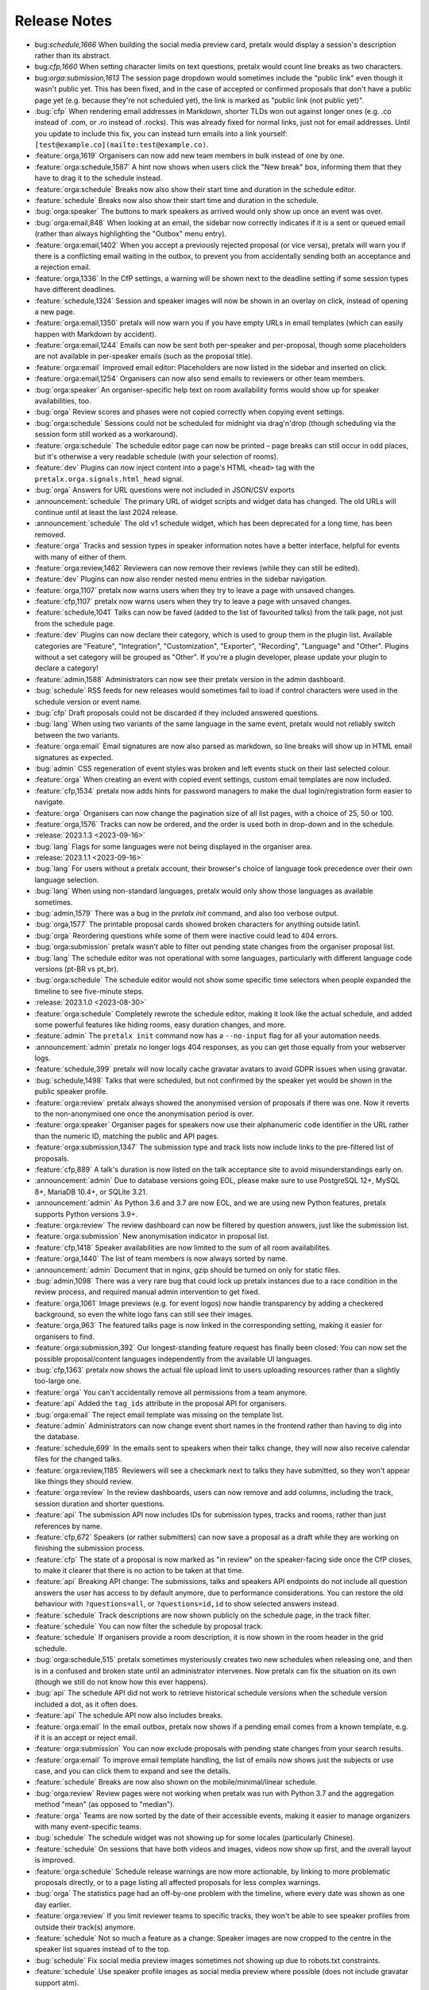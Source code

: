 .. _changelog:

Release Notes
=============

- bug:`schedule,1666` When building the social media preview card, pretalx would display a session's description rather than its abstract.
- bug:`cfp,1660` When setting character limits on text questions, pretalx would count line breaks as two characters.
- bug:`orga:submission,1613` The session page dropdown would sometimes include the "public link" even though it wasn't public yet. This has been fixed, and in the case of accepted or confirmed proposals that don't have a public page yet (e.g. because they're not scheduled yet), the link is marked as "public link (not public yet)".
- :bug:`cfp` When rendering email addresses in Markdown, shorter TLDs won out against longer ones (e.g. .co instead of .com, or .ro instead of .rocks). This was already fixed for normal links, just not for email addresses. Until you update to include this fix, you can instead turn emails into a link yourself: ``[test@example.co](mailto:test@example.co)``.
- :feature:`orga,1619` Organisers can now add new team members in bulk instead of one by one.
- :feature:`orga:schedule,1587` A hint now shows when users click the "New break" box, informing them that they have to drag it to the schedule instead.
- :feature:`orga:schedule` Breaks now also show their start time and duration in the schedule editor.
- :feature:`schedule` Breaks now also show their start time and duration in the schedule.
- :bug:`orga:speaker` The buttons to mark speakers as arrived would only show up once an event was over.
- :bug:`orga:email,848` When looking at an email, the sidebar now correctly indicates if it is a sent or queued email (rather than always highlighting the "Outbox" menu entry).
- :feature:`orga:email,1402` When you accept a previously rejected proposal (or vice versa), pretalx will warn you if there is a conflicting email waiting in the outbox, to prevent you from accidentally sending both an acceptance and a rejection email.
- :feature:`orga,1336` In the CfP settings, a warning will be shown next to the deadline setting if some session types have different deadlines.
- :feature:`schedule,1324` Session and speaker images will now be shown in an overlay on click, instead of opening a new page.
- :feature:`orga:email,1350` pretalx will now warn you if you have empty URLs in email templates (which can easily happen with Markdown by accident).
- :feature:`orga:email,1244` Emails can now be sent both per-speaker and per-proposal, though some placeholders are not available in per-speaker emails (such as the proposal title).
- :feature:`orga:email` Improved email editor: Placeholders are now listed in the sidebar and inserted on click.
- :feature:`orga:email,1254` Organisers can now also send emails to reviewers or other team members.
- :bug:`orga:speaker` An organiser-specific help text on room availability forms would show up for speaker availabilities, too.
- :bug:`orga` Review scores and phases were not copied correctly when copying event settings.
- :bug:`orga:schedule` Sessions could not be scheduled for midnight via drag'n'drop (though scheduling via the session form still worked as a workaround).
- :feature:`orga:schedule` The schedule editor page can now be printed – page breaks can still occur in odd places, but it's otherwise a very readable schedule (with your selection of rooms).
- :feature:`dev` Plugins can now inject content into a page's HTML ``<head>`` tag with the ``pretalx.orga.signals.html_head`` signal.
- :bug:`orga` Answers for URL questions were not included in JSON/CSV exports
- :announcement:`schedule` The primary URL of widget scripts and widget data has changed. The old URLs will continue until at least the last 2024 release.
- :announcement:`schedule` The old v1 schedule widget, which has been deprecated for a long time, has been removed.
- :feature:`orga` Tracks and session types in speaker information notes have a better interface, helpful for events with many of either of them.
- :feature:`orga:review,1462` Reviewers can now remove their reviews (while they can still be edited).
- :feature:`dev` Plugins can now also render nested menu entries in the sidebar navigation.
- :feature:`orga,1107` pretalx now warns users when they try to leave a page with unsaved changes.
- :feature:`cfp,1107` pretalx now warns users when they try to leave a page with unsaved changes.
- :feature:`schedule,1041` Talks can now be faved (added to the list of favourited talks) from the talk page, not just from the schedule page.
- :feature:`dev` Plugins can now declare their category, which is used to group them in the plugin list. Available categories are "Feature", "Integration", "Customization", "Exporter", "Recording", "Language" and "Other". Plugins without a set category will be grouped as "Other". If you're a plugin developer, please update your plugin to declare a category!
- :feature:`admin,1588` Administrators can now see their pretalx version in the admin dashboard.
- :bug:`schedule` RSS feeds for new releases would sometimes fail to load if control characters were used in the schedule version or event name.
- :bug:`cfp` Draft proposals could not be discarded if they included answered questions.
- :bug:`lang` When using two variants of the same language in the same event, pretalx would not reliably switch between the two variants.
- :feature:`orga:email` Email signatures are now also parsed as markdown, so line breaks will show up in HTML email signatures as expected.
- :bug:`admin` CSS regeneration of event styles was broken and left events stuck on their last selected colour.
- :feature:`orga` When creating an event with copied event settings, custom email templates are now included.
- :feature:`cfp,1534` pretalx now adds hints for password managers to make the dual login/registration form easier to navigate.
- :feature:`orga` Organisers can now change the pagination size of all list pages, with a choice of 25, 50 or 100.
- :feature:`orga,1576` Tracks can now be ordered, and the order is used both in drop-down and in the schedule.
- :release:`2023.1.3 <2023-09-16>`
- :bug:`lang` Flags for some languages were not being displayed in the organiser area.
- :release:`2023.1.1 <2023-09-16>`
- :bug:`lang` For users without a pretalx account, their browser's choice of language took precedence over their own language selection.
- :bug:`lang` When using non-standard languages, pretalx would only show those languages as available sometimes.
- :bug:`admin,1579` There was a bug in the `pretalx init` command, and also too verbose output.
- :bug:`orga,1577` The printable proposal cards showed broken characters for anything outside latin1.
- :bug:`orga` Reordering questions while some of them were inactive could lead to 404 errors.
- :bug:`orga:submission` pretalx wasn't able to filter out pending state changes from the organiser proposal list.
- :bug:`lang` The schedule editor was not operational with some languages, particularly with different language code versions (pt-BR vs pt_br).
- :bug:`orga:schedule` The schedule editor would not show some specific time selectors when people expanded the timeline to see five-minute steps.
- :release:`2023.1.0 <2023-08-30>`
- :feature:`orga:schedule` Completely rewrote the schedule editor, making it look like the actual schedule, and added some powerful features like hiding rooms, easy duration changes, and more.
- :feature:`admin` The ``pretalx init`` command now has a ``--no-input`` flag for all your automation needs.
- :announcement:`admin` pretalx no longer logs 404 responses, as you can get those equally from your webserver logs.
- :feature:`schedule,399` pretalx will now locally cache gravatar avatars to avoid GDPR issues when using gravatar.
- :bug:`schedule,1498` Talks that were scheduled, but not confirmed by the speaker yet would be shown in the public speaker profile.
- :feature:`orga:review` pretalx always showed the anonymised version of proposals if there was one. Now it reverts to the non-anonymised one once the anonymisation period is over.
- :feature:`orga:speaker` Organiser pages for speakers now use their alphanumeric ``code`` identifier in the URL rather than the numeric ID, matching the public and API pages.
- :feature:`orga:submission,1347` The submission type and track lists now include links to the pre-filtered list of proposals.
- :feature:`cfp,889` A talk's duration is now listed on the talk acceptance site to avoid misunderstandings early on.
- :announcement:`admin` Due to database versions going EOL, please make sure to use PostgreSQL 12+, MySQL 8+, MariaDB 10.4+, or SQLite 3.21.
- :announcement:`admin` As Python 3.6 and 3.7 are now EOL, and we are using new Python features, pretalx supports Python versions 3.9+.
- :feature:`orga:review` The review dashboard can now be filtered by question answers, just like the submission list.
- :feature:`orga:submission` New anonymisation indicator in proposal list.
- :feature:`cfp,1418` Speaker availabilities are now limited to the sum of all room availabilites.
- :feature:`orga,1440` The list of team members is now always sorted by name.
- :announcement:`admin` Document that in nginx, gzip should be turned on only for static files.
- :bug:`admin,1098` There was a very rare bug that could lock up pretalx instances due to a race condition in the review process, and required manual admin intervention to get fixed.
- :feature:`orga,1061` Image previews (e.g. for event logos) now handle transparency by adding a checkered background, so even the white logo fans can still see their images.
- :feature:`orga,963` The featured talks page is now linked in the corresponding setting, making it easier for organisers to find.
- :feature:`orga:submission,392` Our longest-standing feature request has finally been closed: You can now set the possible proposal/content languages independently from the available UI languages.
- :bug:`cfp,1363` pretalx now shows the actual file upload limit to users uploading resources rather than a slightly too-large one.
- :feature:`orga` You can't accidentally remove all permissions from a team anymore.
- :feature:`api` Added the ``tag_ids`` attribute in the proposal API for organisers.
- :bug:`orga:email` The reject email template was missing on the template list.
- :feature:`admin` Administrators can now change event short names in the frontend rather than having to dig into the database.
- :feature:`schedule,699` In the emails sent to speakers when their talks change, they will now also receive calendar files for the changed talks.
- :feature:`orga:review,1185` Reviewers will see a checkmark next to talks they have submitted, so they won't appear like things they should review.
- :feature:`orga:review` In the review dashboards, users can now remove and add columns, including the track, session duration and shorter questions.
- :feature:`api` The submission API now includes IDs for submission types, tracks and rooms, rather than just references by name.
- :feature:`cfp,672` Speakers (or rather submitters) can now save a proposal as a draft while they are working on finishing the submission process.
- :feature:`cfp` The state of a proposal is now marked as "in review" on the speaker-facing side once the CfP closes, to make it clearer that there is no action to be taken at that time.
- :feature:`api` Breaking API change: The submissions, talks and speakers API endpoints do not include all question answers the user has access to by default anymore, due to performance considerations. You can restore the old behaviour with ``?questions=all``, or ``?questions=id,id`` to show selected answers instead.
- :feature:`schedule` Track descriptions are now shown publicly on the schedule page, in the track filter.
- :feature:`schedule` You can now filter the schedule by proposal track.
- :feature:`schedule` If organisers provide a room description, it is now shown in the room header in the grid schedule.
- :bug:`orga:schedule,515` pretalx sometimes mysteriously creates two new schedules when releasing one, and then is in a confused and broken state until an administrator intervenes. Now pretalx can fix the situation on its own (though we still do not know how this ever happens).
- :bug:`api` The schedule API did not work to retrieve historical schedule versions when the schedule version included a dot, as it often does.
- :feature:`api` The schedule API now also includes breaks.
- :feature:`orga:email` In the email outbox, pretalx now shows if a pending email comes from a known template, e.g. if it is an accept or reject email.
- :feature:`orga:submission` You can now exclude proposals with pending state changes from your search results.
- :feature:`orga:email` To improve email template handling, the list of emails now shows just the subjects or use case, and you can click them to expand and see the details.
- :feature:`schedule` Breaks are now also shown on the mobile/minimal/linear schedule.
- :bug:`orga:review` Review pages were not working when pretalx was run with Python 3.7 and the aggregation method "mean" (as opposed to "median").
- :feature:`orga` Teams are now sorted by the date of their accessible events, making it easier to manage organizers with many event-specific teams.
- :bug:`schedule` The schedule widget was not showing up for some locales (particularly Chinese).
- :feature:`schedule` On sessions that have both videos and images, videos now show up first, and the overall layout is improved.
- :feature:`orga:schedule` Schedule release warnings are now more actionable, by linking to more problematic proposals directly, or to a page listing all affected proposals for less complex warnings.
- :bug:`orga` The statistics page had an off-by-one problem with the timeline, where every date was shown as one day earlier.
- :feature:`orga:review` If you limit reviewer teams to specific tracks, they won't be able to see speaker profiles from outside their track(s) anymore.
- :feature:`schedule` Not so much a feature as a change: Speaker images are now cropped to the centre in the speaker list squares instead of to the top.
- :bug:`schedule` Fix social media preview images sometimes not showing up due to robots.txt constraints.
- :feature:`schedule` Use speaker profile images as social media preview where possible (does not include gravatar support atm).
- :feature:`schedule` Header images are now used as fallback for social media preview images if there's no logo.
- :bug:`cfp` Events with per-submission-type questions sometimes saw empty questions pages in the CfP flow.
- :feature:`orga:review` Organisers can now assign reviewers to proposals in bulk, by uploading a JSON file.
- :feature:`dev` Two new signals: ``agenda.html_above_session_pages`` and ``agenda.html_below_session_pages`` allow plugins to add custom text to the public schedule session pages.
- :feature:`schedule` The schedule widget can now be given a top margin at which to stop the scrolling of its room/day headers.
- :feature:`cfp,1301` Following a confirmation link to a proposal you don't have access to now shows a helpful page prompting you to double-check your account is correct. Anonymous users will be directed to log in first.
- :feature:`orga:review` When you sort the review dashboard by number of reviews, it will now only use real reviews, not abstentions. The number of reviews including abstentions will be shown in parentheses.
- :bug:`cfp,1307` Availability times provided while confirming a proposal were not saved.
- :feature:`orga:speaker,819` You can now turn off co-speakers – organsiers can still assign additional speakers, but speakers themselves will not be asked for additional speakers.
- :announcement:`admin` Note to administrators of self-hosted instances: documentation for installation and upgrades now recommends that you use ``pip install --upgrade-strategy eager`` to make sure you get non-pinned bugfix updates.
- :feature:`api` Organisers can see speaker email addresses in embedded API paths.
- :feature:`orga:submission` Proposal attachments can be included in exports now.
- :feature:`orga:review` Organisers can configure how the review score should be displayed to reviewers: only explanation, only score, explanation first, score first.
- :feature:`orga:review` Instead of being restricted to *puny* ranges of 0-99 with one decimal place, review scores can now range up to 10,000 and have two decimal places, for all your > 9000 review scoring needs.
- :feature:`cfp` If a submission type has a duration of 0 minutes, its duration won't be shown.
- :bug:`orga:review` On the review form, mandatory fields no longer are marked as "optional".
- :bug:`orga:review` Proposal answers now appear always in the original order for reviewers.
- :feature:`schedule` If you upload an image to a session, it is now used as a preview image on social media (with a fallback to the conference logo).
- :feature:`orga:review` You can now export reviews in CSV or JSON formats, just like proposals, sessions and speakers.
- :bug:`orga` On the event dashboard, reviews of deleted proposals were included in the review count tile.
- :bug:`cfp` On new events, questions could not be limited by track (because the field was hidden, due to legacy migrations).
- :bug:`schedule` Pretalx displayed speaker profile pictures even if profile pictures were not requested in the CfP, if they existed e.g. from past events.
- :feature:`orga:submission` Markdown preview is now also available for organisers when they edit existing proposals.
- :bug:`cfp` In some situations, it was impossible to delete uploaded files in question answers.
- :feature:`cfp` If you try to upload files that are larger than the upload limit, pretalx will now warn you before you even attempt the upload.
- :feature:`orga` You can now, finally!, use SVGs as event logo and event header images.
- :bug:`orga:speaker` Reminders about unanswered questions were always sent in the event language, instead of the user's/speaker's chosen language.
- :feature:`cfp` There are new question types: You can now ask for a URL, a date, or a date and a time (and you can set allowed ranges for the latter two).
- :bug:`orga,1284` Some browsers cached hidden fields in forms extremely aggressively, so pretalx has stopped relying on them as much.
- :feature:`cfp` Organisers can now configure not just field help texts, but also field titles/labels.
- :feature:`orga` The custom CSV and JSON exports are now the new default on the export pages, since they're more useful to the average user.
- :bug:`admin,1281` Fixed a rare race condition, where on schedule release, two new WIP schedules were created, leading to persistent errors on some event pages.
- :bug:`orga:submission,1278` Deleting a proposal from its detail view would lead to a 404 page (because pretalx tried to redirect you back to the original page, which was now unavailable).
- :feature:`orga` Added a way to quickly check or uncheck all the possible export fields in the export form.
- :bug:`orga:schedule` Fixed a bug where the time travelling option in the schedule editor was unreliable.
- :bug:`orga:submission` Fixed a bug where trying to filter by answers to a multiple choice question would not work.
- :feature:`schedule,1272` Speaker and talk pages now always use the user's current locale when formatting dates.
- :feature:`orga:submission` You can now remove a pending state be re-selecting the current state of a proposal.
- :feature:`orga:email` Email placeholders now explain their use when you hover over them.
- :feature:`orga:email` New email placeholder: ``{all_reviews}`` allows you to send all review texts (though not scores!) to submitters.
- :bug:`orga:schedule,1266` pretalx only recognised overlapping scheduled talks for a speaker when they didn't start or end at the exact same time.
- :feature:`orga` The rendering speed of all backend pages has been improved.
- :feature:`orga:schedule` The performance of the schedule editor and release pages was improved for large events.
- :bug:`orga:review` The track filter was missing on the review dashboard page.
- :bug:`orga:schedule` Sometimes, breaks were shown oddly in the schedule editor, with incorrect start or end times.
- :feature:`orga` Reviewer team settings (like track assignments) are now on the same page as the general team settings, and will be shown only if the team is currently a reviewer team.
- :feature:`orga:review,619` Reviewers can now be assigned to proposals directly. Depending on your settings, reviewers can only see their assigned proposals, or will just see them highlighted.
- :feature:`schedule` Caching of schedule pages is reset the moment a new schedule version is released, so that integrations (for example with Venueless) that push notifications on new schedule releases will always see the actual new schedule.
- :feature:`orga:schedule` Schedule pages showing the WIP schedule to organsiers aren't cached anymore, so all changes show up immediately.
- :feature:`orga:speaker,1261` Automatic confirmation emails of received proposals are now also shown in the list of a user's emails, since the absence was confusing for organisers and speakers.
- :bug:`orga,1260` It was possible to change teams so that they had access to no events – neither via the explicit list, nor via the "all events" flag, which was extremely confusing.
- :bug:`orga,1259` The organiser dashboard included deleted proposals in the count on the event overview.
- :bug:`orga` Some tables were not responsive on mobile devices, particularly in the organiser area.
- :feature:`orga:review,1184` Review forms can now be sent with ctrl+enter for a smoother review workflow.
- :bug:`orga:review,1253` Review scores were not copied when choosing a previous event to copy to a new event.
- :bug:`orga:email,1258` The talk start time, when rendered in email templates, was always in UTC instead of local time.
- :bug:`orga:email,1257` The email editor started to require all languages to be filled in, instead of at least one language. This was unintended, the previous behaviour has been restored.
- :feature:`orga:schedule,766` When you change an event's timezone, all talks will now be moved to appear at the same *local* time.
- :bug:`orga:schedule,1248` It was possible to set a talk's end time before its start time.
- :bug:`schedule,1247` In some cases, individual talk iCalendar files could be empty.
- :bug:`orga:email,1244` Removed incorrect link to email editor from speaker pages.
- :announcement:`admin` With the new ``move_event`` command, you can move events to the current day (default) or any other date, like this: ``move_event --event <event_name> --date 2021-12-26``
- :release:`2.3.1 <2021-12-26>`
- :bug:`orga:schedule,1243` Fix bug in setting proposal start times.
- :feature:`orga:submission` The new pending state feature is now available in custom JSON and CSV exports.
- :release:`2.3.0 <2021-12-24>`
- :feature:`orga:submission,667` Thanks to the new "pending state" feature, organisers and reviewers can mark proposals as accepted/rejected without letting speakers see the decision yet.
- :feature:`api,1232` You can filter submissions by multiple states in the API now.
- :announcement:`admin` When updating, please take care to update your plugins, as some interfaces have changed. Plugin authors, please refer to PR 1230 to see changed settings access.
- :feature:`orga:review` Tags are now shown in the reviewer dashboard and can be filtered for.
- :feature:`schedule` Pretalx now remembers the timezone you've selected on the schedule page across reloads.
- :feature:`orga:schedule` The schedule editor now polls changes, so if somebody else changes the schedule while you're editing it, you will see the changes soon afterwards.
- :feature:`orga:schedule` Pretalx will now highlight overlapping sessions on the schedule editor, and will also warn you before you release a new schedule if sessions overlap in the same room.
- :bug:`orga:schedule` When you clicked a talk in the schedule editor, it would open in a new window, but also stay in dragging mode in the editor page.
- :bug:`orga:email` Fixed an issue when rendering individual session times in emails.
- :feature:`schedule` Schedules have better scroll behaviour on very wide and very narrow displays.
- :feature:`admin` Media files are now excluded from crawlers via robots.txt.
- :bug:`orga:review` Fixed a bug where abstaining during the review process wasn't possible while review scores were mandatory.
- :feature:`cfp` If you run a multi-lingual event, you don't have to request the content locale in your CfP anymore.
- :feature:`lang` pretalx now comes with new translations, in Arabic, Spanish, and Brazilian Portuguese!
- :feature:`orga:email` Email signatures now look a lot better in HTML emails
- :feature:`schedule,1171` Organisers can now disable audience feedback.
- :feature:`schedule,1163` You can now link to specific days on the schedule again, as with our old schedule. The link is generated when you click the tabs leading to specific days.
- :feature:`dev` Plugin languages can now be either globally available or only for active events – plugin developers, please adjust your plugins!
- :feature:`cfp` Organisers can now disable the optional inclusion of gravatar images.
- :feature:`schedule` If you attach ``?lang=en`` to a request, pretalx will serve the page in the requested language (if active in the current event).
- :bug:`orga,1157` When adding a new organisers to a team, email suggestions from known users didn't work.
- :bug:`orga:submission,1157` When adding a new speaker to a proposal, pretalx would suggest organiser accounts rather than speaker accounts.
- :feature:`orga:email,412` pretalx finally supports sending of emails based on templates, with a full template placeholder system. Hello, {name}!
- :feature:`orga:email,715` Email filters are now subtractive instead of additive, giving you more fine-grained control about your bulk emails.
- :bug:`orga:email,1150` pretalx now doesn't allow you to test your custom SMTP settings until you have actually configured them.
- :feature:`orga:review,976` Improved the tagging interface to be still useful with a large number of tags.
- :feature:`orga:schedule,933` You can now change a session's room and time in the session form, allowing for minute-level accuracy instead of our usual 5-minute intervals.
- :feature:`dev` Plugins can now perform actions on every schedule release (for example, to trigger an update in external consumers to avoid polling).
- :feature:`schedule` On session detail pages, the event timezone is now noted next to the time.
- :feature:`orga:schedule` As a reminder, the event timezone will be shown at the top of the schedule editor page.
- :feature:`orga:review` Anonymisation for reviewers can now be switched on on a team level, overriding the general event settings.
- :feature:`orga` Plugin selection is now available for all organisers, not just administrators.
- :bug:`schedule` Session detail pages didn't use the full width of the page.
- :feature:`dev` There is a new plugin hook that allows you to perform actions when a new schedule is released.
- :release:`2.2.0 <2021-08-15>`
- :feature:`schedule` To improve performance, the NoJS schedule is now located on a separate page.
- :feature:`dev,1143` On self-hosted pretalx instances, you can now configure pretalx to include additional CSP headers, especially of interest for plugin developers.
- :bug:`api` In the submission API view, the end time of a slot was sometimes empty.
- :feature:`orga` If you use custom domains, pretalx will automatically redirect the domain to the most recent event that uses this domain. This also means that you can configure multiple events with the same custom domain!
- :feature:`orga:review,656` You can now choose if you want to compare the median of review scores or the average/mean.
- :feature:`orga,313` Organisers can now create custom proposal and speaker exports (as either CSV or JSON), including any data they need.
- :announcement:`admin` If you use PostgreSQL, please make sure to be on at least PostgreSQL 10.
- :feature:`admin` pretalx will no longer send emails to localhost addresses, as those are used for deleted users. Please get in touch if this is a problem for you.
- :feature:`cfp,1069` You can freeze a question after a certain date, prohibiting users from changing their answers after the deadline.
- :feature:`cfp,1069` You can now attach deadlines to questions, making them optional before the deadline and mandatory afterwards.
- :feature:`api` With the ``anon`` query parameter, you can request anonymised proposal data from the API, even when you have permission to see the full data.
- :bug:`cfp` In the CfP editor, when a step description was only given in a language that wasn't currently active, you couldn't change it any longer.
- :bug:`orga:email,1111` pretalx would send multiple emails for proposals with multiple speakers.
- :bug:`orga:review` Not all existing review scores were recalculated when review score weights were changed during a review phase.
- :feature:`schedule,1082` Event header images are now scaled down to a height of 150px.
- :bug:`orga:email,1093` pretalx sometimes over-reported the number of emails generated when bulk-sending emails.
- :feature:`orga:submission,1092` You can now get a list of proposals or speakers that are still missing the answer to a given question.
- :bug:`schedule` The display of external videos in pretalx was broken due to a security header being set too strictly.
- :feature:`schedule` pretalx has better rendering for multi-line code blocks (``\`\`\```) in markdown elements and supports code highlighting.
- :bug:`cfp` When your default submission type had a deadline prior to the event-wide deadline, the CfP form wouldn't accept new proposals past the earlier deadline.
- :bug:`orga:schedule,1087` pretalx would sometimes show unnecessary warnings in the talk editor when talks were scheduled across day breaks.
- :feature:`orga:review` You can mark review score categories as independent. They won't be part of the total calculation, and instead show up as their own column in the review dashboard.
- :feature:`orga:speaker` You can now search speakers by specific given answers, as you could already search proposals and sessions.
- :bug:`api` The API would return errors in some edge cases when used by unauthenticated users.
- :bug:`orga:submission` When you created a session as organiser, you could choose a content language that was not supposed to be available in the active event.
- :bug:`schedule` Sessions without speakers were displayed weirdly in the "featured sessions" page.
- :feature:`api` Tags are now exposed in the API.
- :feature:`orga:submission,1047` The review statistics timeline chart now includes the total submitted proposals to the given date, in addition to the proposals submitted on the given date.
- :bug:`orga:review,1049` Reviewers without further permissions could not create tags, even when they had the necessary permissions.
- :feature:`schedule,1036` The talk feedback page is now available once a talk has started, not once it is over.
- :bug:`cfp,1023` If you used links to pre-fill parts of the CfP form, you sometimes couldn't get part the first page.
- :bug:`schedule` The display of large talk images was off, extending them too far to the right.
- :feature:`cfp` The availability widget now shows day names in your locale instead of always using English.
- :feature:`orga:email` To prevent emails getting recorded as spam, the custom sender address is now only used when you are using a custom email server. You can still set the reply-to address.
- :feature:`admin` If you run pretalx with ``--no-pretalx-information``, it will not print the pretalx information header.
- :feature:`cfp` pretalx will resize uploaded images down to 1920x1080 (by default).
- :feature:`cfp` pretalx now removes EXIF metadata from all uploaded images.
- :feature:`dev` The event activation signal can now return a string to be shown as success message.
- :bug:`schedule` The HTML export did not work with the new schedule page.
- :feature:`orga:email` In addition to sending either all emails or a single email, organisers can now also send only the currently selected emails. This is particularly helpful with an email provider (*cough* google) who starts rejecting emails when bulk-sending, halfway through your sending process.
- :bug:`orga:schedule` A bug led to the first schedule release of every event being empty, sometimes, since all talks were treated as unconfirmed.
- :bug:`orga:review` Improved review interface so that long or complex scores don't break the interface when *editing* an existing review.
- :feature:`orga:review` In the review dashboard, you can now filter the list of proposals by how many reviews they have.
- :feature:`orga,1048` Added a password reset link to the page where you accept invitations to organiser teams.
- :bug:`orga:submission,1049` The tag creation page is now hidden for users who don't have permission to create tags.
- :feature:`orga:speaker` Speaker information will now be copied when cloning an event.
- :feature:`orga:speaker` Speaker information can now be created for specific tracks or proposal types.
- :feature:`admin` You can now use the ``--silent`` flag with the ``regenerate_css`` command to reduce build verbosity.
- :feature:`orga:schedule,735` You can now filter talks by track and type in the schedule editor.
- :feature:`orga:schedule` Room availabilities are now more fine-grained, you can set them on a 15-minute basis instead of 30-minutes as before.
- :bug:`orga` The statistics page didn't work for events with just a single submission type.
- :release:`2.1.1 <2021-01-16>`
- :release:`2.1.0 <2021-01-16>`
- :bug:`admin,1046` pretalx shipped an incorrect override settings file that broke email sending.
- :bug:`orga:submission` pretalx would sometimes throw an error when you tried to create a proposal as an organiser without giving the speaker a name.
- :feature:`schedule` The pretalx schedule now always shows the event timezone (and allows users to switch to their local timezone, if it's different).
- :feature:`orga:schedule,738` When organisers create a proposal or session in the backend, they can now schedule it directly on the creation page, instead of having to set the proposal to "accepted" and then move it in the interactive schedule editor.
- :release:`2.0.0 <2020-12-24>`
- :feature:`orga:review` Reviewers can now tag reviews while reviewing, and later filter for those tags.
- :announcement:`orga:review` The essentially unused override score feature has been removed.
- :feature:`orga:review` Reviewers can now be asked to rate a proposal in several categories, with a total score calculated automatically.
- :announcement:`schedule` Pretalx has a new schedule, with a new widget. The old widget is deprecated and will be removed in the next release. Please migrate all of your widgets to the new widget code. You can generate it in your event's settings.
- :announcement:`admin` Remember to check your access logs before upgrading to v2.1 to warn users about failing widgets.
- :feature:`api` There are two new API endpoints, ``/questions/`` and ``/answers/``, that incientally are our first writable API endpoints. The API docs have been updated.
- :feature:`admin` Email error reporting (sent to instance administrators) now includes a short explanation and a link to the pretalx issue tracker.
- :feature:`api` If a speaker has selected to show their gravatar, it is now also exposed in the API in the avatar field.
- :feature:`orga:email` When you send out reminders about unanswered questions, you can now target specific questions, or tracks, or submission types.
- :feature:`cfp` pretalx now limits file uploads to 10MB.
- :feature:`orga:schedule,979` In the schedule editor, you can now search for talks by speaker name.
- :feature:`orga` pretalx now shows the complete history of logged changes to organisers.
- :feature:`admin` pretalx will no longer make alarmist noises about missing migrations.
- :feature:`orga:submission,882` You can now filter the submission list by specific question answers.
- :feature:`orga:review` In addition to anonymising proposals, you can now also anonymise reviewers towards other reviewers.
- :feature:`orga:review` Questions that are visible to reviewers now also show up on the review page, to avoid having to switch to the full submission view in the review process.
- :bug:`api,928` Reviewers had access to question answers that were not explicitly visible to reviewers by way of the API.
- :bug:`orga:review,923` In some settings combinations, reviewers were unable to change or even see their own reviews after submitting them.
- :feature:`orga,907` pretalx now prevents you from creating multiple tracks or submission types with the same name.
- :bug:`orga,951` The link to the team settings on the review settings page was incorrect.
- :bug:`lang,945` Internationalised strings were not always shown as such in the API, sometimes they were instead returned as plain strings.
- :feature:`lang,947` In all exporters, you can now select the export language with the ``?lang=`` query parameter. If you don't supply the parameter, pretalx will continue to guess your locale as before. If you provide the parameter without a value, the default event locale will be used.
- :feature:`schedule,934` Instead of being unsorted as before, the list of talks on the schedule page is now sorted alphabetically.
- :bug:`api,936` The submission API returned a duration in formatted time, like "00:30", but the API documentation claimed it was a number of minutes. pretalx now returns the number of minutes as promised.
- :feature:`cfp,915` Tracks now have a description attached to them which is shown to the user in the CfP, if specified. This can be used to further explain an otherwise very short track name.
- :feature:`admin` Redirects to an event domain now include CORS headers to permit access from any client, to make pretalx integration in other websites easier.
- :feature:`orga` If you go to a login page while you are logged in (e.g. because it was still open in another tab), you are now redirected instead of being prompted to log in.
- :feature:`dev` Exporters can now supply the CORS header they want to send. All exporters provided by pretalx directly now allow access from all origins by default.
- :feature:`cfp` Questions can now be limited by submission type.
- :feature:`orga:schedule,772` Organisers can now leave a public comment when they release a new schedule. It will be visible in the changelog and the schedule RSS feed.
- :feature:`admin,830` Administrators can now configure static and media files to be under different URLs than ``static`` and ``media``.
- :bug:`orga:email` Using custom mail servers worked, but testing the connection in the settings page showed an error (incorrectly).
- :feature:`dev` Plugin developers can now add content to the HTML head area with the new ``pretalx.cfp.signals.html_head`` signal.
- :feature:`orga:schedule` If you move your event dates, the schedule is moved too, and you can send notifications to your speakers by releasing a new schedule version.
- :bug:`orga:review` Firefox has a bug in their form caching. If you reviewed a submission, clicked "Save and next", then *went back and reloaded the page*, Firefox would incorrectly fill your review form with the choice *one point worse* than your original selection. If you then chose "Save and next" again, this value would be saved.
- :feature:`dev` The test event creation command now allows you to specify the event slug. This allows you to generate multiple test events in various event stages.
- :bug:`dev` A bug in our permission checks made pretalx unable to run on Windows.
- :feature:`orga:email` Schedule notifications for speakers are now properly connected to the speaker accounts, instead of just referencing them by email addresses.
- :feature:`orga` Now, event organisers can activate and deactivate plugins for their events. Previously this was restricted to administrators.
- :announcement:`dev` If you have a plugin that listens to the ``footer_link`` signal, please change it so that it returns a list of dictionaries instead of a single dictionary. The dictionary-only return value is deprecated and support will be removed in a future pretalx version.
- :feature:`dev` The new signal ``pretalx.common.signals.activitylog_display`` allows plugins to change how entries in the pretalx activity log are displayed.
- :feature:`dev` The new signal ``pretalx.orga.signals.event_copy_data`` allows plugins to transfer data from one event to the next at event creation time.
- :feature:`cfp` The help text for questions can now be 800 characters long instead of 200.
- :bug:`admin` Under specific circumstances, the ``django_sessions`` table could bloat a lot. This is fixed with the next release and the table will shrink over time as long as you regularly run the ``clearsessions`` command.
- :feature:`orga:speaker,855` The filtered list of speakers in the organiser area now contains only people with confirmed *or accepted* talks, and is also better at showing the filter currently applied.
- :feature:`orga:review` Organisers can now anonymise submission content for reviewers, if they choose to do anonymised reviews. They can redact or edit any part of the submission for the reviewers' view of it to remove identifying information.
- :bug:`cfp` It wasn't possible to hide a submission type unless accessed with an access token. (Or, well, it was possible, but the possibility was hidden.)
- :feature:`orga,880` The submission statistics now ignore deleted submissions.
- :announcement:`admin` This version of pretalx has higher database version requirements. We now support PostgreSQL 9.6+, MariaDB 10.1+, MySQL 5.6+, and SQLite 3.8.3+.
- :bug:`cfp,877` The frontend markdown preview would not render all line breaks as line breaks (only two line breaks in a row), but the server rendered version did.
- :feature:`orga,873` If you create a new event and copy an old event's configuration, pretalx will now also copy tracks and questions.
- :feature:`schedule` Organisers can now choose how to display their schedule. Currently, the only two options are the previous grid display, or a list with talks and times.
- :feature:`api` In the API, the event list is now sorted so that the oldest event comes last, not first as it was before.
- :feature:`lang` If your event has only a single language configured, pretalx won't show the language flag in the input fields anymore.
- :announcement:`lang` To make translation contributions more accessible, you can now improve translations (or add new ones!) at `translate.pretalx.com <https://translate.pretalx.com>`_
- :feature:`lang` pretalx now comes with an updated French translation, and a brand new Chinese community translation!
- :bug:`orga:email,863` If incorrect variables were used in the schedule update email template, pretalx did not catch this mistake ahead of time, and instead just refused to release a new schedule.
- :feature:`-` A lot of minor UI improvements, a re-work of the colours and fonts in use, as well as improvements of mobile and responsive pages.
- :feature:`orga:review` Review scores are now consistently shown as numbers, and the text representation/meaning of those numbers is shown on hover.
- :feature:`orga:review` Reviewers can now see both their own score and the median score in the review dashboard.
- :feature:`orga:submission` People without edit or delete permissions are not shown the edit or delete buttons on submissions anymore.
- :bug:`orga` When updating the settings for an event with a custom domain, pretalx would mistakenly show an error message that this domain was already in use for another event.
- :release:`1.1.2 <2020-01-10>`
- :bug:`cfp` If a CfP requested the submitters' availability at submission time, only logged-in users could successfully finish the submission workflow.
- :release:`1.1.1 <2020-01-10>`
- :bug:`admin,844` The 1.1.0 release was only installable via git (either by way of pip URLs or a full checkout), not by pip on its own.
- :bug:`orga:submission` The list of all submission feedback given in a single event was only usable for people with administrator permissions.
- :bug:`cfp` Not all CfP form help text parts were translated.
- :release:`1.1.0 <2019-12-21>`
- :feature:`admin` pretalx now comes with an update check, which will notify you when new pretalx or plugin versions are available. This check sends anonymous data to the pretalx.com server, which is run by the pretalx developer. The data consist of a random but stable ID, the number of total and public events, and the version of pretalx and all installed plugins. No identifying information will be retained, and there is a visible and persistent opt-out warning until acknowledged by an administrator.
- :bug:`admin` One broken task among the periodically executed task would prevent others from being executed.
- :bug:`schedule,828` Deleted talks could still be shown with their previous title and speaker. Now they are always replaced with a box saying "[deleted]" with no further information.
- :bug:`orga:schedule,816` Reducing the slot count of a submission where all slots had been scheduled would not remove spare slots.
- :feature:`dev` Plugins can now add content to the top of the user profile pages and the user-private submission lists.
- :feature:`admin,841` File attachments generated from user data are now generated to be in safe ASCII range, to avoid trouble with Unicode-sensitive gunicorn versions.
- :feature:`orga:submission,794` There is now a page that shows all feedback by attendees for any talk in the conference.
- :feature:`orga:email,432` Organisers can now send emails to all speakers who have not uploaded slides/files for their talk yet.
- :feature:`admin` pretalx now has pretty error pages for CSRF fails and 400 errors. Test error pages are located at ``/400``, ``/403``, ``/404``, ``/500``, and ``/403/csrf``.
- :feature:`orga:submission,792` There is now a CSV export for answered questions.
- :feature:`cfp,814` Questions of the type "choose one from a list" are now shown as a list of radio input options instead of a single drop-down, if there are three or less options to choose from.
- :feature:`dev` Plugins can now implement the ``uninstalled`` method to perform actions when a user deactivates them for an event.
- :announcement:`admin` We documented the implicit requirement that the filesystem pretalx accesses should work with non-ASCII file names. Please check the installation documentation if you want to make sure this is the case for you.
- :feature:`orga:submission` The submission type list and the track list now list the numbers of submissions per entry.
- :feature:`orga:review,638` You can now determine if the answers to talk questions should be visible to reviewers. This allows you to ask personal questions of your submitters, even when you are running an anonymous review process.
- :feature:`orga,648` pretalx now comes with a CfP editor that allows you to change the headline, text, and help texts on each of the CfP step pages.
- :feature:`api,760` Speakers can now see and reset their API token in their profile page.
- :announcement:`dev` We have added a couple of pages to the pretalx wiki on GitHub, most importantly a list of events using pretalx, and a list of available plugins. The wiki is world-writable, so please add to it if you have an event or plugin that hasn't been mentioned yet!
- :feature:`orga:schedule,277` The static HTML export will now be triggered when talk or speaker data is changed (as long as it's also generated on schedule release). To protect against high server load, it will still run at most once every hour.
- :feature:`schedule` To reduce scroll wheel abrasions, pretalx schedules are now tabbed with one tab per event day.
- :feature:`schedule,242` pretalx has learned what breaks are. Organisers can create those in the schedule editor, and they will be shown in an appropriately muted way in the schedule.
- :feature:`cfp,324` Organisers can create access tokens that allow users to submit after the CfP deadline, or that give access to hidden tracks or submission types.
- :feature:`dev` pretalx has the new management command ``create_test_event``, which creates a demo event in a stage of your choice (``cfp``, ``review``, ``schedule`` or ``over``). All user accounts are created with ``@example.org`` email addresses.
- :feature:`schedule` If you want to display your schedule on your own homepage, pretalx now offers you a schedule widget. You can generate the code for the widget in your organiser settings.
- :feature:`dev` If pretalx encounters an error it can't recover from, the error page now shows a link to a partially filled GitHub issue.
- :bug:`cfp` pretalx would show an error when users were asked to select their submission's track during the CfP workflow.
- :release:`1.0.4 <2019-10-15>`
- :bug:`schedule` In feedback pages for talks that contained multiple speakers, the email addresses of those speakers were shown next to their names.
- :feature:`orga` Allow users to add an imprint URL that will be shown at the bottom of every public event page.
- :bug:`schedule` On the sneak peek preview page, markdown wasn't rendered correctly to HTML.
- :feature:`dev` If pretalx is running in development mode, its favicon will be red.
- :feature:`dev` Plugin authors will now have access to all configuration sections starting with ``[plugin:*]``, to ease the integration of system level settings.
- :feature:`api,787` Provide the file uploads a speaker added to their submission via the ``/talks`` and ``/submissions`` API endpoint.
- :feature:`cfp` Show speakers how many feedback notes have been left (if any) in their personal submission list view.
- :feature:`schedule` Answers to boolean questions are not displayed as "yes", "no", and "maybe" in public display, instead of "true" or "false".
- :bug:`orga:schedule,775` When a speaker withdrew their already-accepted talk, the talk slot was not removed from the schedule editor. It did work when setting the state via the organiser interface.
- :bug:`api,774` The API endpoint for events always returned a 404 on the detail view, even when event was visible in the list view.
- :feature:`api` Speaker and talk detail pages now contain links to their respective API detail pages as alternate links.
- :feature:`schedule` The main schedule page now returns a 303 See Also redirect if accessed with JSON or XML accept headers.
- :bug:`api,773` In the ``/talks`` and ``/submissions`` endpoints, speaker biographies were not exposed. They were available in the ``/speakers`` endpoint as expected, so if you cannot currently upgrade, please be advised to use that endpoint.
- :feature:`cfp` Organisers can now disable/remove the profile picture input field if they don't want any speaker pictures at all.
- :feature:`orga` The event creation assistant now suggests more sensible event slugs.
- :feature:`cfp` The time(s), date(s) and location(s) of scheduled talks were added to the private speaker pages of those talks, making it easier for speakers to find out when and where their talk is taking place.
- :feature:`api` The API is now also available as an HTML browsable API. Filters and searches should be working as well as just browsing around.
- :feature:`api` The events API endpoint now comes with a field exposing links to the schedule page, and the login page, among other things.
- :bug:`api,754` Reviews could be returned multiple times in the reviews API endpoint (though the total count returned was correct).
- :feature:`cfp,742` Organisers can now set a minimum or maximum length for submission titles.
- :feature:`schedule,743` If no schedule has been published but a sneak peek is available, the schedule page now redirects to the sneak peek page.
- :feature:`cfp` The pretalx markdown display now supports markdown tables.
- :feature:`orga:schedule` Due to the powerful and hard-to-specify nature of the schedule HTML import, the frontend facing schedule XML import has been removed. Administrators can still import schedule files with the ``import_schedule`` command.
- :release:`1.0.3 <2019-06-27>`
- :bug:`schedule,730` The talk page of talks with multiple slots did not work and threw an error instead.
- :bug:`orga:schedule,729` The “unscheduled talks” column in the schedule editor could overlap with the room columns on events with many rooms.
- :bug:`orga,728` The “Invite reviewers” link on the main event dashboard led to an incorrect page.
- :feature:`api,732` Speaker availability is now included in the API for organisers.
- :feature:`orga:email,475` Organisers can now regenerate the accept/reject emails from the review dashboard context menu.
- :announcement:`admin` To keep in line with our new database scoping, if you access the pretalx shell, you are now advised to use the ``shell_scoped`` command instead of the ``shell`` command, and call it with the flags for your event, like ``--event__slug=my-event`` (or an ``--override`` flag to access all events).
- :feature:`cfp,731` Users can now see (and potentially edit) their submission's submission type.
- :bug:`orga` Some custom domains could not be set via the frontend.
- :feature:`schedule` Organisers can now also see unconfirmed talks in their preview of the public schedule page. The unconfirmed talks are clearly marked to avoid confusion.
- :release:`1.0.2 <2019-06-07>`
- :bug:`orga:email` Organisers were able to see all emails sent to a user in their events, instead of only emails sent for the currently active event. This is a data leak. You can find more information `on our blog <https://pretalx.com/p/news/incident-report-data-leak-in-pretalx-10/>`_.
- :feature:`admin` We now add a hash to all uploaded file names to avoid collisions.
- :release:`1.0.1 <2019-06-03>`
- :bug:`cfp,719` In the submission process, file upload questions would not be saved correctly.
- :bug:`orga:schedule,713` The sneak peek toggle in the submission list did not actually work due to a changed URL.
- :bug:`admin,718` Regular installation from PyPI was broken due to an incorrect file reference.
- :release:`1.0.0 <2019-06-02>`
- :feature:`cfp,427` Organisers can now permit users to submit (and change) their own talk duration length.
- :feature:`cfp,700` Submitters can now choose to withdraw their talk even if it was accepted. When an accepted talk is withdrawn, the organisers will receive a notification email.
- :feature:`schedule` When using a command line client to access a schedule page, pretalx will now output ASCII tables or lists, depending on the format parameter.
- :feature:`cfp,402` Fields with markdown support now come with a preview next to the input field (if JavaScript is enabled).
- :feature:`orga:email,669` Emails can now also be sent grouped by submission track or submission type.
- :announcement:`admin` You can now install ``pretalx[redis]`` if you use pretalx with a redis server for better caching and/or asynchronous task runners.
- :announcement:`admin` Our documentation now lists the tasks a pretalx instance should run periodically, namely ``runperiodic`` about once every five minutes, and ``clearsessions`` about once a month.
- :feature:`admin` Administrators can now see a dashboard with relevant settings and current information, including documentation links.
- :bug:`api,689` In the (undocumented) review API, reviews of deleted submissions were shown, even though those submissions were not available anymore via the frontend.
- :bug:`orga:email,688` pretalx was inconsistent in its usage of email senders and Reply-To. Now, if there is a sender address configured, the Reply-To is not explicitly set. pretalx falls back to the instance-global sender if there is no event sender address. A Reply-To setting is available if the organisers wish to provide a separate address there.
- :feature:`api,682` The submission endpoint now provides a ``created`` field to organiser users.
- :feature:`orga,326` During event creation, pretalx provides more critical feedback, such as asking if the event is supposed to take place in the past, or suggesting good slugs.
- :feature:`orga,393` As an alternative to file uploads, organisers can now also provide their custom CSS directly as text.
- :feature:`orga:review,360` Within the review dashboard, organisers can now accept and reject multiple submissions at the same time.
- :feature:`orga:review,656` Instead of by average, review scores are now shown aggregated by the median.
- :bug:`orga:email,655` Mails to submissions with titles near the length cap (of 200 characters) could not be created, since with the added "[event]" prefix the mail subject was too long to be saved.
- :feature:`orga` Question pages now feature visual statistics where appropriate.
- :feature:`orga:submission` There now is a page for submission statistics.
- :feature:`cfp,628` Fill CfP form with track and submission type if they are available in the query string.
- :announcement:`admin` pretalx is now able to run with Python 3.7 even when using Celery.
- :feature:`orga:review,598` Via the new review phase settings, speakers can be allowed to modify their submissions while they are being reviewed.
- :feature:`schedule,641` At the undocumented URL `/<event>/speaker/by-id/123/` there is now a redirect to the canonical speaker URL `/<event>/speaker/CODE/` to work around export format restrictions.
- :bug:`cfp,565` When using the back button to return to the previous step in the submission workflow, the data from the current step had to be filled in to use the button, but was not saved. Now it will be saved, and the progress bar on top can be used for lossy (but quick) navigation to the previous step.
- :bug:`orga:email,645` The rendering of the full submission content in the acknowledgement mail (upon submission) looked weird in HTML, due to missing line breaks.
- :bug:`cfp,646` On slow network connections, the login step of the CfP submission loaded in a sub-optimal way, leaving users with a seemingly finished page but without the login/registration form. As a consequence, all page loads (but especially that one) were optimised.
- :bug:`cfp,642` Having only one submission type in the event showed a drop-down with submission types from ALL events, instead of hiding the submission type input completely as intended.
- :feature:`orga:submission,609` Organisers can now filter submissions and reviews by track.
- :feature:`api,634` The API now provides internal notes by speakers and organisers to requesting users with adequate permissions.
- :feature:`orga` Organiser can now provide a header image instead of a header colour and pattern for their events.
- :feature:`orga:schedule,640` Instead of having to scroll with the mouse wheel or arrow keys when dragging a talk in the schedule editor, you can now just drag the talk to the upper or lower edge of the window instead.
- :feature:`orga:email` In pretalx, emails the organisers send out are now connected with user accounts if the address matches anybody, allowing organisers and speakers to see which emails were sent to a speaker. This serves both as a help for organisers and speakers, in case emails get lost, email addresses are inaccessible, or any other issues occur.
- :feature:`schedule,637` pretalx will now display the schedule wider the more rooms are present, starting at four rooms and reaching maximum browser width for six rooms, to make schedules look less cramped and more readable.
- :feature:`cfp,620` Speakers can't invite other speakers any longer after the CfP is over.
- :announcement:`admin,606` Our documentation now explains which parts of pretalx to back up.
- :feature:`orga:schedule,486` In the schedule editor, the room names and the current date are now fixed to the top when scrolling down.
- :bug:`api,618` Fix a bug where some fields in the schedule XML export were rendered without their timezone offset (only day definitions, not the talk times).
- :feature:`orga:submission,532` Add a field for notes of the organisers for their own use which is not visible to the public and the speakers.
- :feature:`orga:review` Reviewers are now shown a progress bar when going through submissions.
- :feature:`schedule,570` Submissions can now be scheduled multiple times, e.g. if a workshop will be held twice.
- :bug:`orga:schedule` Changing the order of rooms made the schedule break.
- :feature:`orga:review,433` Organisers can now view all reviews, except for their own submissions.
- :feature:`orga,589` Before setting a new custom domain for an event, pretalx now checks if the domain has any DNS records.
- :bug:`cfp` A dependency of ours introduced an XSS vulnerability, which organisers could use to execute JavaScript during the CfP workflow of speakers via question texts. We have added a fix against this behaviour, and submitted a report including a patch to the upstream library. To prevent issues like this one in the future, we've moved all remaining JavaScript sources to files, and set the according CSP header, so that execution of inline JavaScript will be disabled.
- :feature:`cfp,364` Speakers can now invite a co-speaker while in the submission process.
- :feature:`schedule,62` Exporters can now opt in to show a QR code to their location. The XML and iCal exporters show a QR code linking their location by default.
- :feature:`orga:schedule,477` If you only noticed after releasing your schedule that you wanted to changes something in your speaker notifications, you can now generate those emails again from the schedule editor actions menu.
- :bug:`orga:email,479` When telling speakers about their scheduled or rescheduled slots, a hidden mail template was used instead of the actual template visible to the organiser.
- :feature:`cfp,563` For later reference, the full submission is included in the confirmation mail sent to the speaker.
- :bug:`orga:speaker,571` When adding a submission as organiser, pretalx did not validate the speaker email address and then tried to send them an email regardless of its validity.
- :feature:`schedule,403` Organisers can now choose question answers by speakers to be published on the talk/speaker pages. This setting cannot be changed on once the question has been answered, to make sure that speakers are informed about this.
- :feature:`orga:review` Reviewer teams can now be restricted to one or multiple tracks. Reviewers will only see submissions and reviews from these tracks.
- :feature:`orga` Teams settings are now located exclusively at the organiser level. The navigation entry in the event sidebar will take you there directly.
- :feature:`cfp,523` If you use tracks, you can now choose to make questions available only to submissions on certain tracks.
- :feature:`orga:speaker,459` The speaker page in the organiser backend now has a direct link to send an email to that speaker.
- :feature:`orga:review,457` You can now order submissions by the number of reviews they have received on the review page.
- :feature:`orga:email,566` The Reply-To field now permits multiple email addresses.
- :bug:`orga,579` When organisers changed the event time frame, already submitted availabilities would have to be changed upon new submission.
- :feature:`cfp,577` You can now decide if text lengths should be counted in words or in characters when restricting how long they should be.
- :bug:`orga:schedule,587` pretalx did not automatically update a talk's duration when it was changed via the submission type or directly. It was only changed when you moved the talk in the schedule editor.
- :bug:`cfp,594` pretalx did not display speaker availabilities during submission, even when they were required, breaking submission workflows.
- :feature:`orga:review,346` Due to the generous sponsorship of JuliaCon, pretalx is now capable of blind reviews, i.e. making sure that reviewers cannot see speaker names.
- :feature:`orga` The organiser area has now additional, event specific login pages (at ``/orga/event/<slug>/login/``) which redirect by default to the event dashboard, and appear with the colour and logo of the event in question.
- :feature:`orga:review` The review settings have moved from the CfP page to their own settings page.
- :feature:`orga` You can now decide to add the ``robots=noindex`` meta tag to prevent bots from crawling your event pages.
- :feature:`dev` Plugin developers can now use the ``is_available`` hook to decide if their plugin should be shown on a per-event basis.
- :bug:`orga:speaker` Speaker without an avatar and with gravatar disabled had a broken avatar-image in the speaker's view in the organiser backend.
- :bug:`schedule` The visual representation of a speaker's avatar is now consistent across all image-sizes and bio-texts.
- :bug:`cfp,583` When signing up with an email address with upper case letters included, pretalx only allowed to log in with a lower-cased email address.
- :bug:`orga:speaker,572` People who had only deleted submissions in an event were still shown in the submitter list, which was unexpected and was since fixed.
- :feature:`lang` If only one conference language is available, pretalx doesn't as speakers to choose it from a drop-down, as this behaviour is rather silly.
- :announcement:`admin` pretalx doesn't run ``regenerate_css`` on startup automatically any longer. This reduces startup times. If for any reason an event does not look as it should, you can fix it by running ``python -m pretalx regenerate_css``. You will also need to execute this command on updates from now on.
- :feature:`orga:schedule` You can now decide if you want to notify speakers about their changed talks when releasing a new schedule.
- :announcement:`admin` To help make other pretalx installations more secure, we've updated our proposed nginx configuration to include an attachment header for all files under /media, to prevent user uploaded data to be delivered directly to other users. If you host a pretalx instance, please make use of this option.
- :feature:`orga` Since SVG files are nearly impossible to sanitise, pretalx has given up trying, and will no longer accept SVG files as image uploads.
- :bug:`schedule` The iCal export for speakers who had both scheduled and not-yet-scheduled talks was broken.
- :feature:`orga:speaker,559` Organisers can download a list of speakers as a CSV file.
- :announcement:`admin` A couple of URLs now end in a trailing slash where they did not before – you will be automatically redirected, so you don't have to worry about it unless you integrate pretalx somewhere without following redirects.
- :feature:`schedule` You can set the URL of your static HTML export, if you're using one, and it will be used when generating absolute URLs, e.g. in exports or emails.
- :release:`0.9.0 <2018-12-21>`
- :feature:`-` pretalx can now group talks in tracks. Each talk can be assigned a track (either by the submitter, or by the organiser). Tracks will be displayed in configurable colours in the public schedule. The feature is entirely optional, and you can continue using pretalx without tracks without any problem.
- :feature:`-` We tuned pretalx performance to be faster when showing the schedules of large conferences with several hundreds of talks.
- :feature:`538` The sneak peek view will only feature talks that have been accepted.
- :feature:`440` Organisers can now follow an RSS feed to see new submissions – you'll have to provide your authentication token in the RSS request header to authenticate.
- :feature:`-` You can now set the default pretalx system wide time zone and locale (defaulting to ``UTC`` and English).
- :bug:`544` Organisers could see the titles of speaker information notes of all events, not just the currently active one (they could not see the details or edit them).
- :feature:`504` The schedule page is now better printable.
- :bug:`-` A `bug <https://github.com/celery/celery/issues/4878>` in celery could make running pretalx with asynchronous workers impossible. We've pinned an earlier celery version that doesn't show this problem.
- :announcement:`-` A new pretalx plugin adds media.ccc.de as a recording provider – this plugin replaces the previously inbuilt capacity of pretalx to provide recording iframes. (This functionality was never directly exposed and only accessible via the pretalx shell. It is now deprecated and will be removed in a later version.)
- :feature:`-` Plugins can now provide recording iframes (via the new ``register_recording_provider`` signal and other helpers).
- :feature:`-` The new ``nav_event_settings`` plugin signal allows plugins to integrate their own settings pages next to the pretalx core pages.
- :feature:`-` pretalx now presents a colour picker for your event primary colour, including a hint on colour suitability.
- :feature:`-` The new `/api/me` endpoint shows name, email address, locale, and timezone of the logged in user.
- :feature:`-` The ``nav_event`` plugin signal has changed to expect a list instead of a dictionary response. The dictionary response will be supported for one more version, and raises a deprecation warning.
- :feature:`-` The API now provides a ``/rooms`` endpoint.
- :feature:`530` The API now provides a ``/reviews`` endpoint.
- :bug:`529` When trying to review their own submission, a user would see a 404 not found error instead of an explanation that this was a forbidden action.
- :bug:`-` The password reset form told users if they had already tried to reset their password in the last 24 hours. While this is helpful, it also allows user discovery via password reset. Instead, the user now sees a more generic message.
- :feature:`-` While filling out the submission form wizard, submitters see a top bar telling them where they are in the submission process.
- :bug:`-` The event dashboard showed a wrong countdown towards the CfP end while the CfP end was between three and one day away.
- :feature:`-` The new event drop-down helps you find your event, even if you have access to many events.
- :bug:`-` The organiser login page did not strip white-space from login credentials.
- :bug:`524` Review settings contained the setting "Force data entry" twice, referring to the score and text, respectively.
- :bug:`522` If a speaker did not check a mandatory checkbox, they could not submit the form (as intended), but could see no feedback explaining the issue.
- :feature:`-` The ``rebuild`` command now comes with a lot more build output for ease of debugging. You can disable the build output with the new ``--silent/-s`` flag.
- :feature:`476` Administrators can now delete both events and organisers.
- :feature:`493` Speaker email addresses are now available via the API for users with access permissions.
- :bug:`515` Under rare circumstances, the pretalx database could reach a state pretalx couldn't cope with due to duplicate schedule versions.
- :feature:`512` You can now configure if speakers should provide their availability during talk submission.
- :announcement:`admin` Due to an updated Django version, pretalx has dropped support for PostgreSQL 9.3 and MySQL 5.5.
- :release:`0.8.0 <2018-09-23>`
- :bug:`-` When a user removed a submission containing an answered choice question, pretalx removed the selected answer option, too.
- :bug:`501` When a speaker held more than two talks, their related talks did not show up.
- :bug:`505` Custom CSS may now also include media queries.
- :bug:`500` Display of times could be off in the static HTML export.
- :announcement:`-` The URLs for schedule exports have changed from /my-event/schedule/export?exporter=exporter-name to /my-event/schedule/export/exporter-name – if you have hard-coded links to schedule exporters, please update them accordingly.
- :feature:`213` A human-readable time until the CfP closes now shows up next to the end time.
- :bug:`503` Not all current TLDs did end up included as URLs when processing markdown input to build links.
- :bug:`-` The schedule import in the organiser backend never worked (while the manage command for administrators did work).
- :feature:`454` As an organiser, it's now possible to send an email to all reviewers in the Compose Mail section.
- :feature:`492` In exports, HTTP ETags are now supported to allow for more aggressive caching on clients.
- :bug:`-` If a review question was mandatory while submission questions were active, they would block the submission process.
- :feature:`-` Organisers can now also reset the password for the speakers they have access to.
- :bug:`488` The HTML export contained media files (not other content) from all conferences on an instance, instead of the exported conference.
- :feature:`-` Present a public list of talks and a list of speakers.
- :bug:`478` The behaviour of pressing enter in multi-step forms was not intuitive in some places.
- :feature:`-` The submission list now includes a graph of submissions over time.
- :feature:`-` You can now see the sneak peek / is_featured flag in the submissions and talk API endpoints.
- :feature:`-` You can now use your authentication token to access all pages you have access to, as you already could for the API. This makes integration of exports much easier.
- :announcement:`admin` All manage commands available in pretalx are now included in the documentation.
- :feature:`240` When using paper cards to build a schedule, each card comes with a QR code link to a quick scheduling form for that submission.
- :feature:`-` You can now see warnings and what the public changelog will look like before releasing a new schedule.
- :feature:`214` The schedule editor shows warnings on scheduling conflicts, including live feedback on where you can schedule a talk.
- :feature:`474` The review dashboard now features the same search and filter options as the submission list.
- :bug:`473` Following the revamp of team permissions, override votes were missing from the settings. We re-introduced the settings, and improved the general handling of override votes.
- :announcement:`admin` pretalx now doesn't support usernames any longer – as all users had to have email addresses already, you will now have to provide an email address to log in. This may confuse users – as an administrator, you can look up users' email addresses if they don't remember them, or change them, if necessary.
- :bug:`-` You could make questions inactive, but not delete them.
- :feature:`408` You can now add length restrictions to abstracts, descriptions, speaker biographies, and all text-based questions.
- :feature:`-` When linking to a talk on social media, those pages will show the talk image.
- :feature:`-` French translation
- :feature:`-` The event logo shows up larger and up to the full width of the document below. Please check that your event still looks as intended after upgrading.
- :feature:`149` Allow to order rooms manually.
- :feature:`149` Allow to order questions manually.
- :feature:`dev` We now have tests to make sure all config options and plugin hooks are part of our documentation.
- :feature:`-` Instead of setting a flag somewhere, pretalx now has an explicit "go live" button. Plugins can listen to the corresponding signal (please refer to the plugin documentation for further information).
- :bug:`463` Don't show a 404 error if a reviewer tries to review their own submission, but show an error message instead.
- :feature:`-` For organisers, the submission/talk API endpoints now contain the question answers given by the speakers.
- :feature:`-` Schedules now contain a search bar to filter talks by title or speaker.
- :feature:`-` Schedules now feature a sidebar navigation to jump directly to a selected day.
- :feature:`-` Allow organisers to configure which of the default CfP fields to request and require. Please check your settings after updating, as the migration is not guaranteed to work as expected.
- :feature:`-` Prevent organisers from adding a non-localhost mail server without transport level security to make sure our Privacy Policy holds true.
- :feature:`415` Allow organisers to trigger a password reset for team members.
- :bug:`451` Don't crash during ``pretalx init`` if no conference organiser slug is present.
- :release:`0.7.1 <2018-06-19>`
- :bug:`-` The new read-only links for submissions received the same secret token when migrating the database. pretalx leaked no data, as this made using the read-only links impossible. When upgrading to the next release, all read-only link addresses will be reset.
- :bug:`-` A one-character-oversight led to issues with the new navigation search with certain user permissions.
- :release:`0.7.0 <2018-06-19>`
- :feature:`430` To maintain compatibility with frab XML exports, the schedule XML export now contains a ``<url>`` tag.
- :bug:`-` When trying to register a user with a nick that already existed in a different capitalisation, pretalx failed to show a clear error message.
- :feature:`128` An event's schedule is now available even if the browser has no internet connection, provided it has opened the schedule before.
- :announcement:`admin` Provide better upgrade documentation for administrators.
- :announcement:`-` Add clever release notes.
- :bug:`443` (UI) The button colours when changing submission states were not intuitive.
- :feature:`-` You can now configure the configuration file with the ``PRETALX_CONFIG_FILE`` environment variable.
- :feature:`-` Some more context sensitive dashboard tiles include for example a countdown to the CfP end.
- :feature:`-` A navigation search allows you to go directly to a range of useful pages.
- :bug:`444` If two organisers set a submission to 'accepted' at the same time, two acceptance emails would show up in the outbox.
- :bug:`-` Removing a speaker from a submission could be impossible if their nick contained special characters.
- :feature:`-` Submitters can share a submission via a read-only link.
- :feature:`-` Organisers can configure a list of talks as "sneak peek" before they release the first schedule.
- :bug:`446` If an event had a custom domain configured, absolute URLs would still use the instance's default domain.
- :bug:`441` The "Mark speaker arrived" button is now visible during and slightly before the event, but not during other times.
- :bug:`-` The API always showed the speaker biography as empty.
- :bug:`-` When accessing a confirmation link unauthenticated, a 404 page was visible instead of a login page.
- :feature:`-` The API now exports links to submission images and speaker avatars.
- :bug:`-` HTML exports failed if a speaker had cancelled their talk.
- :bug:`-` Sometimes, empty HTML reports showed up with all talks missing.
- :release:`0.6.1 <2018-05-15>`
- :bug:`-` The "Copy to draft" button was missing when viewing a sent email.
- :bug:`431` Accepted, but unconfirmed talks showed up as "Other talks" on the public schedule once the speaker had confirmed one talk.
- :release:`0.6.0 <2018-05-06>`
- :feature:`-` New plugin hook: ``pretalx.submission.signals.submission_state_change`` will trigger on any state change by a submission.
- :feature:`-` The frab compatible XML now uses UUIDs, and includes an XML comment with a pretalx version string.
- :feature:`-` pretalx has a better general look and feel and colour scheme.
- :feature:`-` Organisers can make more changes to speaker profiles and submissions to ease event administration.
- :feature:`-` pretalx now has a concept of organisers and teams.
- :feature:`-` To avoid running into issues when uploading custom CSS, and ensuring smooth operations, custom colours and CSS is not used in the organiser area anymore.
- :feature:`-` You can now send mails from templates and use shortcuts from submissions to send mails to specific speakers.
- :feature:`-` Since different events have different needs, organisers can now choose if speakers have to provide submission abstracts, descriptions, and speaker biographies during the CfP.
- :bug:`375` Speakers could see their submission in the organiser backend, but could access no information they did not put there themselves.
- :bug:`-` The API showed talks to organisers if no schedule was present yet. It did not show the information to unauthorised users.
- :bug:`-` There was no possibility to reset a user's API token.
- :bug:`-` If an organiser changed a speaker's email address, they could assign an address already in use in the pretalx instance, resulting in buggy behaviour all around.
- :release:`0.5.0 <2018-03-07>`
- :feature:`-` pretalx now features a Plugin API, allowing to install custom plugins. Plugins can add their own exporters, and hook into plugin hooks. You can enable or disable plugins per event. You can find the plugin developer documentation: https://docs.pretalx.org/en/latest/developer/plugins/index.html
- :feature:`340` Organisers can now decide if reviewers should have to submit a score or a text with their review.
- :feature:`93` Organisers can provide room-based information for speakers, and send it automatically in the emails about talk scheduling.
- :feature:`318` The list of submissions is now better searchable.
- :feature:`294` Speakers can now upload an image that will show up next to their talk information.
- :feature:`-` Reviewers can now also answer custom questions during their review, with all capabilities that speaker questions have.
- :feature:`352` There are now optional review deadlines, preventing users from adding, modifying or removing reviews after a certain date.
- :feature:`-` Individual directories for logs, media, and static files can now take their values from environment variables.
- :feature:`348` Organisers can now show information snippets to submitters, or speakers.
- :feature:`-` Allow to filter question statistics by speaker status.
- :bug:`344` In the dashboard, reviewers would see an incorrect link to add new reviewers.
- :bug:`341` The "save" button was missing on the mail settings page.
- :bug:`333` Users could not see (instead not change) their submissions after CfP end, until they were either rejected or accepted.
- :bug:`-` In the <title> tag, the event showed up twice, once properly and once in a technical representation.
- :bug:`-` Documentation fix: The environment variable for database passwords is ``PRETALX_DB_PASS``, not ``PRETALX_DB_PASSWORD``.
- :bug:`-` Unconfirmed talks showed up as empty boxes in the schedule editor.
- :bug:`-` Upgrading the privileges of an existing user did not result in an email, since it required no new account.
- :bug:`300` The Docker setup was non-functional. The documentation includes a notice of limited support.
- :bug:`-` The organiser view now always uses the event timezone.
- :release:`0.4.1 <2018-02-05>`
- :bug:`335` CfP was not editable due to missing "Save" button.
- :bug:`336` Organisers couldn't add new questions.
- :release:`0.4.0 <2018-02-04>`
- :feature:`-` A page in the organiser area lists and links all possible data exports in one export page.
- :feature:`322` You may now import XML files to release a new schedule.
- :feature:`292` We added a new team management interface to manage all team members and permissions in one place.
- :feature:`-` The new `init` command for project setup adds the initial user, but in time it should ask for basic configuration, too.
- :feature:`-` The `rebuild` command now supports a `--clear` flag to remove all static assets before rebuilding them.
- :feature:`-` You can choose a pattern for the header hero strip in your event colour.
- :feature:`320` You can now choose different deadlines per submission type, overriding the default deadline.
- :feature:`325` All forms are instantly editable if you have edit permissions, and disabled otherwise. No more need to click "Edit"!
- :bug:`-` The schedule export could change project settings, requiring pretalx restart to reset the settings. Turning "Generate HTML export on schedule release" off was a workaround for this bug.
- :bug:`259` When running pretalx as (in-application) superuser, permission issues could arise. pretalx now warns and offers to migrate the account to an administrator account.
- :bug:`-` Frontend password validation was non-functional, and never displayed interactive password statistics. This was a display issue.
- :bug:`327` We removed the unused `max_duration` property of submission types.
- :bug:`329` Users always saw the default submission type instead of their chosen one.
- :release:`0.3.1 <2018-01-18>`
- :bug:`-` Make 404 errors more helpful.
- :bug:`-` Re-introduce support for the documented ``PRETALX_DATA_DIR`` environment variable.
- :bug:`-` Leaving an optional choice question empty resulted in a server error.
- :release:`0.3.0 <2018-01-17>`
- :feature:`243` Organisers can mark speakers as "arrived".
- :feature:`67` Visitors can download an iCal file containing all talks of a single speaker.
- :feature:`-` We have a new API for speakers.
- :feature:`-` The speaker biography is now visible in submissions in the API endpoint.
- :bug:`-` Non-superusers could not access the email sending form.
- :bug:`-` More than one event stage could be visible as active.
- :bug:`-` If a user without active log-in looked at entered submissions, they triggered a server error instead of a 404.
- :bug:`-` If notifications about new submissions were active, pretalx sent the mails to the submitter instead of the organiser.
- :release:`0.2.2 <2017-12-11>`
- :bug:`-` Reviewers could not view speaker pages.
- :bug:`-` Inviting somebody twice did not issue a second invitation object.
- :bug:`-` Somebody who was reviewer first could not join the organiser team.
- :release:`0.2.1 <2017-12-06>`
- :feature:`122` All HTML contains better meta tags, which leads to better display in social media.
- :bug:`289` Organisers could not delete inactive questions (making them active first worked as a workaround).
- :bug:`288` Organisers could not delete choice questions as long as they still had answer options.
- :bug:`-` Review team invitations sometimes failed, resulting in useless invitation objects.
- :bug:`-` Clicking the "Save & next" button when reviewing could result in an internal error, without any data loss.
- :bug:`-` Organisers could not remove reviewers from teams.
- :bug:`-` Absolute URLs always included 'localhost' as their host.
- :bug:`-` When adding a submission in the organiser backend with an organiser user as speaker, the organiser user did not receive a speaker profile.
- :release:`0.2.0 <2017-12-01>`
- :bug:`-` The default value for email SSL usage is now ``False``, permitting the default configuration of ``localhost:25`` to work on more machines out of the box.
- :feature:`159` E-mails are now sent with a multipart/HTML version, featuring the mail's text in a box, styled with the event's primary colour.
- :feature:`126` You can now choose to hide the public schedule (including talk pages and speaker pages, but excluding feedback pages and the schedule XML export)
- :feature:`215` pretalx validates mail template placeholders, and prevents organisers from saving templates including invalid placeholders.
- :feature:`208` You can now ask questions that take an uploaded file as an answer.
- :feature:`209` Speakers can now upload files which will be visible on their talk page.
- :feature:`210`, :feature:`195` The review interface has been rewritten to include fewer pages with more information relevant to the user, dependent on event stages and their role in the event.
- :feature:`38` pretalx can now run with celery (an asynchronous task scheduler) for long running tasks and tasks like email sending. The new config section is part of our documentation.
- :feature:`-` The new ``rebuild`` command will recompile all static assets.
- :feature:`207` Question answers now receive a nice evaluation, aggregating all given answers.
- :feature:`233` Organisers can mark questions as 'answers contain personal data'. When users delete their accounts, they also delete answers of these questions.
- :feature:`78` We moved to a new permission system that allows for more flexible roles. Please report any bugs that may relate to incorrect permissions.
- :feature:`171` You can now configure a custom domain to use with your event, in case you have an event specific domain for each of your events.
- :feature:`156` You can assign "override votes" to reviewers, which function like vetoes (both positive and negative), on an individual basis.
- :feature:`-` The new read-only REST API supports resources for events and submissions.
- :bug:`304` pretalx crashed with incorrect invite keys, now it shows a 404 page.
- :bug:`-` When building absolute URLs for exports, emails, and RSS feeds, pretalx used 'localhost' instead of the actual configured URL.
- :bug:`-` If a user was both an organiser member and a reviewer, they could encounter access rights issues.
- :bug:`-` When removing the custom event colour, and then adding it again, caching issues could occur.
- :bug:`-` Inactive questions (questions not visible to speakers) were not editable.
- :bug:`-` In some places, gravatar images of the visiting user were visible instead of the speaker.
- :bug:`-` The event stage display could show conflicting phases as active.
- :bug:`287` The default submission type was not, in fact, suggested by default.
- :release:`0.1.0 <2017-11-01>`

